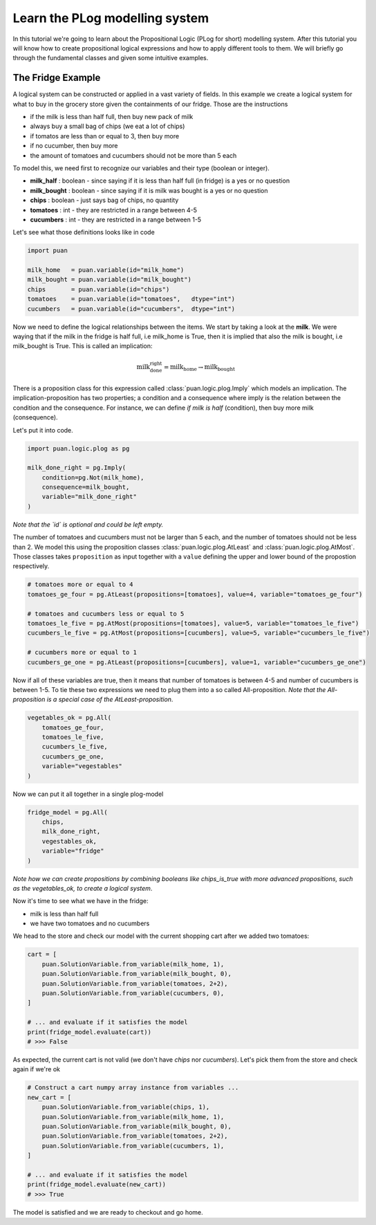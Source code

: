 .. _plog-model:

Learn the PLog modelling system
===============================
In this tutorial we're going to learn about the Propositional Logic (PLog for short) modelling system. 
After this tutorial you will know how to create propositional logical expressions and how to apply different tools to them. We will briefly go through
the fundamental classes and given some intuitive examples.


The Fridge Example
------------------
A logical system can be constructed or applied in a vast variety of fields. In this example we create a logical system
for what to buy in the grocery store given the containments of our fridge. Those are the instructions

- if the milk is less than half full, then buy new pack of milk
- always buy a small bag of chips (we eat a lot of chips)
- if tomatos are less than or equal to 3, then buy more
- if no cucumber, then buy more
- the amount of tomatoes and cucumbers should not be more than 5 each

To model this, we need first to recognize our variables and their type (boolean or integer).

- **milk_half**     : boolean   - since saying if it is less than half full (in fridge) is a yes or no question
- **milk_bought**   : boolean   - since saying if it is milk was bought is a yes or no question
- **chips**         : boolean   - just says bag of chips, no quantity
- **tomatoes**      : int       - they are restricted in a range between 4-5
- **cucumbers**     : int       - they are restricted in a range between 1-5

Let's see what those definitions looks like in code

.. code:: python

    import puan

    milk_home   = puan.variable(id="milk_home")
    milk_bought = puan.variable(id="milk_bought")
    chips       = puan.variable(id="chips")
    tomatoes    = puan.variable(id="tomatoes",   dtype="int")
    cucumbers   = puan.variable(id="cucumbers",  dtype="int")

Now we need to define the logical relationships between the items. We start by taking a look at the **milk**. 
We were waying that if the milk in the fridge is half full, i.e milk_home is True, then it is implied that also the milk is bought, i.e milk_bought is True. 
This is called an implication:

.. math::

   \text{milk_done_right} = \text{milk_home} \rightarrow \text{milk_bought} 
   
There is a proposition class for this expression called :class:`puan.logic.plog.Imply` which models an implication. 
The implication-proposition has two properties; a condition and a consequence where imply is the relation between the condition and the consequence. 
For instance, we can define *if milk is half* (condition), then buy more milk (consequence). 

Let's put it into code.

.. code:: python

    import puan.logic.plog as pg

    milk_done_right = pg.Imply(
        condition=pg.Not(milk_home),
        consequence=milk_bought,
        variable="milk_done_right"
    )

*Note that the `id` is optional and could be left empty.*

The number of tomatoes and cucumbers must not be larger than 5 each, and the number of tomatoes should not be less than 2.
We model this using the proposition classes :class:`puan.logic.plog.AtLeast` and :class:`puan.logic.plog.AtMost`.
Those classes takes ``proposition`` as input together with a ``value`` defining the upper and lower bound of the propostion respectively.  

.. code:: python

    # tomatoes more or equal to 4
    tomatoes_ge_four = pg.AtLeast(propositions=[tomatoes], value=4, variable="tomatoes_ge_four")

    # tomatoes and cucumbers less or equal to 5
    tomatoes_le_five = pg.AtMost(propositions=[tomatoes], value=5, variable="tomatoes_le_five")
    cucumbers_le_five = pg.AtMost(propositions=[cucumbers], value=5, variable="cucumbers_le_five")

    # cucumbers more or equal to 1 
    cucumbers_ge_one = pg.AtLeast(propositions=[cucumbers], value=1, variable="cucumbers_ge_one")
    
Now if all of these variables are true, then it means that number of tomatoes is between 4-5 and number of cucumbers is between 1-5.
To tie these two expressions we need to plug them into a so called All-proposition.
*Note that the All-proposition is a special case of the AtLeast-proposition*.

.. code:: python

    vegetables_ok = pg.All(
        tomatoes_ge_four,
        tomatoes_le_five,
        cucumbers_le_five,
        cucumbers_ge_one,
        variable="vegestables"
    )

Now we can put it all together in a single plog-model

.. code:: python

    fridge_model = pg.All(
        chips,
        milk_done_right,
        vegestables_ok,
        variable="fridge"
    )

*Note how we can create propositions by combining booleans like chips_is_true with more advanced propositions, such as the vegetables_ok, to create a logical system*.

Now it's time to see what we have in the fridge:

- milk is less than half full
- we have two tomatoes and no cucumbers

We head to the store and check our model with the current shopping cart after we added two tomatoes:

.. code:: python

    cart = [
        puan.SolutionVariable.from_variable(milk_home, 1),
        puan.SolutionVariable.from_variable(milk_bought, 0),
        puan.SolutionVariable.from_variable(tomatoes, 2+2),
        puan.SolutionVariable.from_variable(cucumbers, 0),
    ]

    # ... and evaluate if it satisfies the model
    print(fridge_model.evaluate(cart))
    # >>> False

As expected, the current cart is not valid (we don't have *chips* nor *cucumbers*). Let's pick them from the store and
check again if we're ok

.. code:: python

    # Construct a cart numpy array instance from variables ...
    new_cart = [
        puan.SolutionVariable.from_variable(chips, 1),
        puan.SolutionVariable.from_variable(milk_home, 1),
        puan.SolutionVariable.from_variable(milk_bought, 0),
        puan.SolutionVariable.from_variable(tomatoes, 2+2),
        puan.SolutionVariable.from_variable(cucumbers, 1),
    ]

    # ... and evaluate if it satisfies the model
    print(fridge_model.evaluate(new_cart))
    # >>> True

The model is satisfied and we are ready to checkout and go home.
